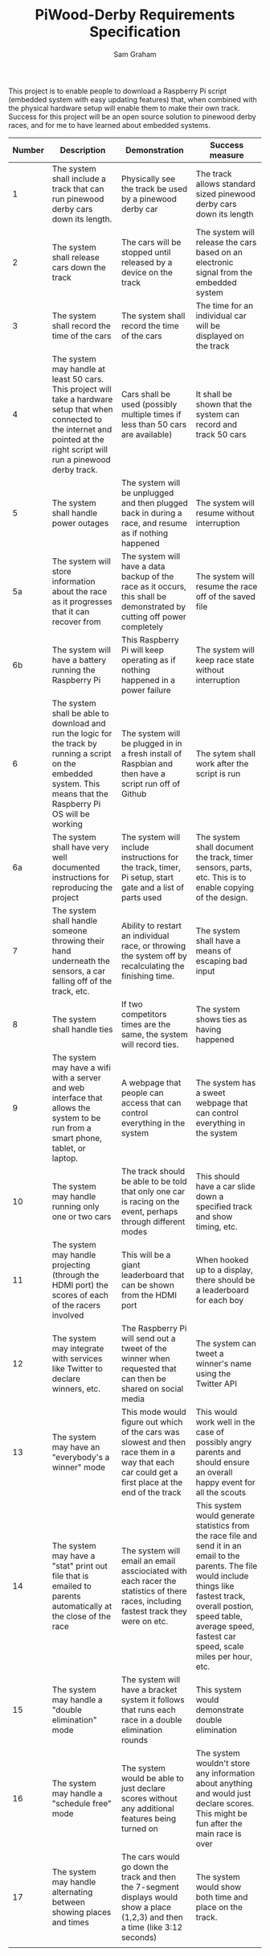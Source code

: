 #+TITLE: PiWood-Derby Requirements Specification
#+AUTHOR: Sam Graham
#+LaTeX_CLASS: koma-article
#+OPTIONS: toc:nil p:t f:t

This project is to enable people to download a Raspberry Pi script (embedded system with easy updating features) that, when combined with the
physical hardware setup will enable them to make their own track.
Success for this project will be an open source solution to pinewood derby races, and for me to have learned about embedded systems.



| Number | Description                                                                                                                                                                          | Demonstration                                                                                                                                      | Success measure                                                                                                                                                                                                                               |
|--------+--------------------------------------------------------------------------------------------------------------------------------------------------------------------------------------+----------------------------------------------------------------------------------------------------------------------------------------------------+-----------------------------------------------------------------------------------------------------------------------------------------------------------------------------------------------------------------------------------------------|
|      1 | The system shall include a track that can run pinewood derby cars down its length.                                                                                                   | Physically see the track be used by a pinewood derby car                                                                                           | The track allows standard sized pinewood derby cars down its length                                                                                                                                                                           |
|      2 | The system shall release cars down the track                                                                                                                                         | The cars will be stopped until released by a device on the track                                                                                   | The system will release the cars based on an electronic signal from the embedded system                                                                                                                                                       |
|      3 | The system shall record the time of the cars                                                                                                                                         | The system shall record the time of the cars                                                                                                       | The time for an individual car will be displayed on the track                                                                                                                                                                                 |
|      4 | The system may handle at least 50 cars. This project will take a hardware setup that when connected to the internet and pointed at the right script will run a pinewood derby track. | Cars shall be used (possibly multiple times if less than 50 cars are available)                                                                    | It shall be shown that the system can record and track 50 cars                                                                                                                                                                                |
|      5 | The system shall handle power outages                                                                                                                                                | The system will be unplugged and then plugged back in during a race, and resume as if nothing happened                                             | The system will resume without interruption                                                                                                                                                                                                   |
|     5a | The system will store information about the race as it progresses that it can recover from                                                                                           | The system will have a data backup of the race as it occurs, this shall be demonstrated by cutting off power completely                            | The system will resume the race off of the saved file                                                                                                                                                                                         |
|     6b | The system will have a battery running the Raspberry Pi                                                                                                                              | This Raspberry Pi will keep operating as if nothing happened in a power failure                                                                    | The system will keep race state without interruption                                                                                                                                                                                          |
|      6 | The system shall be able to download and run the logic for the track by running a script on the embedded system. This means that the Raspberry Pi OS will be working                 | The system will be plugged in in a fresh install of Raspbian and then have a script run off of Github                                              | The sytem shall work after the script is run                                                                                                                                                                                                  |
|     6a | The system shall have very well documented instructions for reproducing the project                                                                                                  | The system will include instructions for the track, timer, Pi setup, start gate and a list of parts used                                           | The system shall document the track, timer sensors, parts, etc. This is to enable copying of the design.                                                                                                                                      |
|      7 | The system shall handle someone throwing their hand underneath the sensors, a car falling off of the track, etc.                                                                     | Ability to restart an individual race, or throwing the system off by recalculating the finishing time.                                             | The system shall have a means of escaping bad input                                                                                                                                                                                           |
|      8 | The system shall handle ties                                                                                                                                                         | If two competitors times are the same, the system will record ties.                                                                                | The system shows ties as having happened                                                                                                                                                                                                      |
|      9 | The system may have a wifi with a server and web interface that allows the system to be run from a smart phone, tablet, or laptop.                                                   | A webpage that people can access that can control everything in the system                                                                         | The system has a sweet webpage that can control everything in the system                                                                                                                                                                      |
|     10 | The system may handle running only one or two cars                                                                                                                                   | The track should be able to be told that only one car is racing on the event, perhaps through different modes                                      | This should have a car slide down a specified track and show timing, etc.                                                                                                                                                                     |
|     11 | The system may handle projecting (through the HDMI port) the scores of each of the racers involved                                                                                   | This will be a giant leaderboard that can be shown from the HDMI port                                                                              | When hooked up to a display, there should be a leaderboard for each boy                                                                                                                                                                       |
|     12 | The system may integrate with services like Twitter to declare winners, etc.                                                                                                         | The Raspberry Pi will send out a tweet of the winner when requested that can then be shared on social media                                        | The system can tweet a winner's name using the Twitter API                                                                                                                                                                                    |
|     13 | The system may have an "everybody's a winner" mode                                                                                                                                   | This mode would figure out which of the cars was slowest and then race them in a way that each car could get a first place at the end of the track | This would work well in the case of possibly angry parents and should ensure an overall happy event for all the scouts                                                                                                                        |
|     14 | The system may have a "stat" print out file that is emailed to parents automatically at the close of the race                                                                        | The system will email an email assciociated with each racer the statistics of there races, including fastest track they were on etc.               | This system would generate statistics from the race file and send it in an email to the parents. The file would include things like fastest track, overall postion, speed table, average speed, fastest car speed, scale miles per hour, etc. |
|     15 | The system may handle a "double elimination" mode                                                                                                                                    | The system will have a bracket system it follows that runs each race in a double elimination rounds                                                | This system would demonstrate double elimination                                                                                                                                                                                              |
|     16 | The system may handle a "schedule free" mode                                                                                                                                         | The system would be able to just declare scores without any additional features being turned on                                                    | The system wouldn't store any information about anything and would just declare scores. This might be fun after the main race is over                                                                                                         |
|     17 | The system may handle alternating between showing places and times                                                                                                                   | The cars would go down the track and then the 7-segment displays would show a place (1,2,3) and then a time (like 3:12 seconds)                    | The system would show both time and place on the track.                                                                                                                                                                                       |
|        |                                                                                                                                                                                      |                                                                                                                                                    |                                                                                                                                                                                                                                               |

